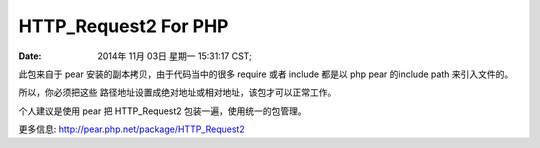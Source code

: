 HTTP_Request2 For PHP
==========================


:Date: 2014年 11月 03日 星期一 15:31:17 CST;

.. contents::

此包来自于 pear 安装的副本拷贝，由于代码当中的很多 require 或者 include 都是以 php pear 的include path 来引入文件的。

所以，你必须把这些 路径地址设置成绝对地址或相对地址，该包才可以正常工作。

个人建议是使用 pear 把 HTTP_Request2 包装一遍，使用统一的包管理。

更多信息: http://pear.php.net/package/HTTP_Request2

